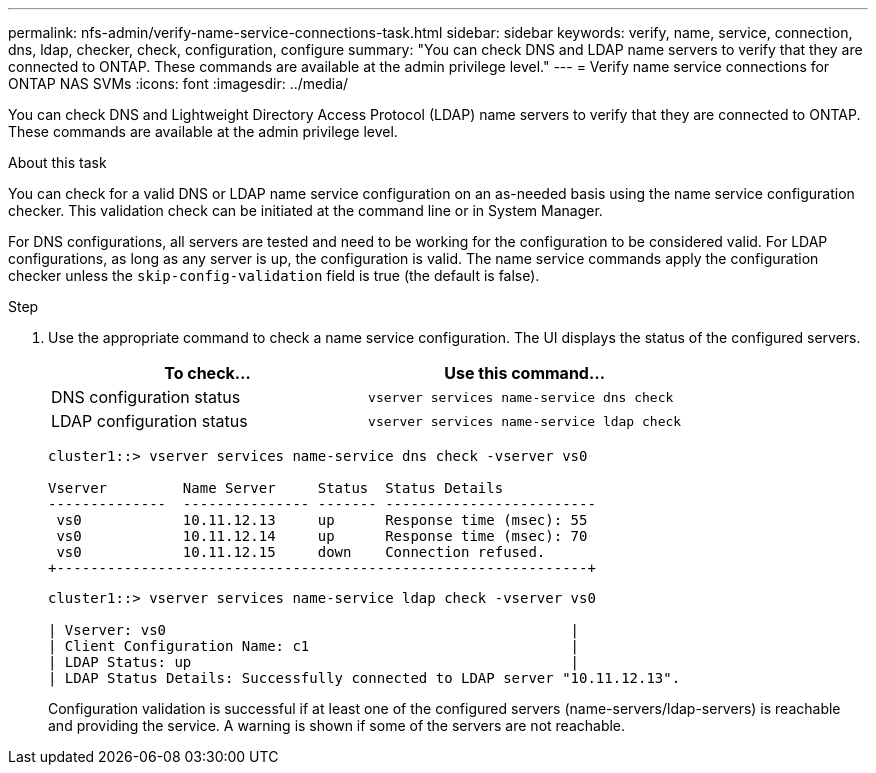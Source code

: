 ---
permalink: nfs-admin/verify-name-service-connections-task.html
sidebar: sidebar
keywords: verify, name, service, connection, dns, ldap, checker, check, configuration, configure
summary: "You can check DNS and LDAP name servers to verify that they are connected to ONTAP. These commands are available at the admin privilege level."
---
= Verify name service connections for ONTAP NAS SVMs
:icons: font
:imagesdir: ../media/

[.lead]
You can check DNS and Lightweight Directory Access Protocol (LDAP) name servers to verify that they are connected to ONTAP. These commands are available at the admin privilege level.

.About this task

You can check for a valid DNS or LDAP name service configuration on an as-needed basis using the name service configuration checker. This validation check can be initiated at the command line or in System Manager.

For DNS configurations, all servers are tested and need to be working for the configuration to be considered valid. For LDAP configurations, as long as any server is up, the configuration is valid. The name service commands apply the configuration checker unless the `skip-config-validation` field is true (the default is false).

.Step

. Use the appropriate command to check a name service configuration. The UI displays the status of the configured servers.
+

|===

h| To check... h| Use this command...
a|
DNS configuration status
a|
`vserver services name-service dns check`
a|
LDAP configuration status
a|
`vserver services name-service ldap check`
|===
+
----
cluster1::> vserver services name-service dns check -vserver vs0

Vserver         Name Server     Status  Status Details
--------------  --------------- ------- -------------------------
 vs0            10.11.12.13     up      Response time (msec): 55
 vs0            10.11.12.14     up      Response time (msec): 70
 vs0            10.11.12.15     down    Connection refused.
+---------------------------------------------------------------+
----
+
----
cluster1::> vserver services name-service ldap check -vserver vs0

| Vserver: vs0                                                |
| Client Configuration Name: c1                               |
| LDAP Status: up                                             |
| LDAP Status Details: Successfully connected to LDAP server "10.11.12.13".                                              |
----
+
Configuration validation is successful if at least one of the configured servers (name-servers/ldap-servers) is reachable and providing the service. A warning is shown if some of the servers are not reachable.

// 2025 July 3, ONTAPDOC-2616
// 2025 May 23, ONTAPDOC-2982
// 08 DEC 2021, BURT 1430515
